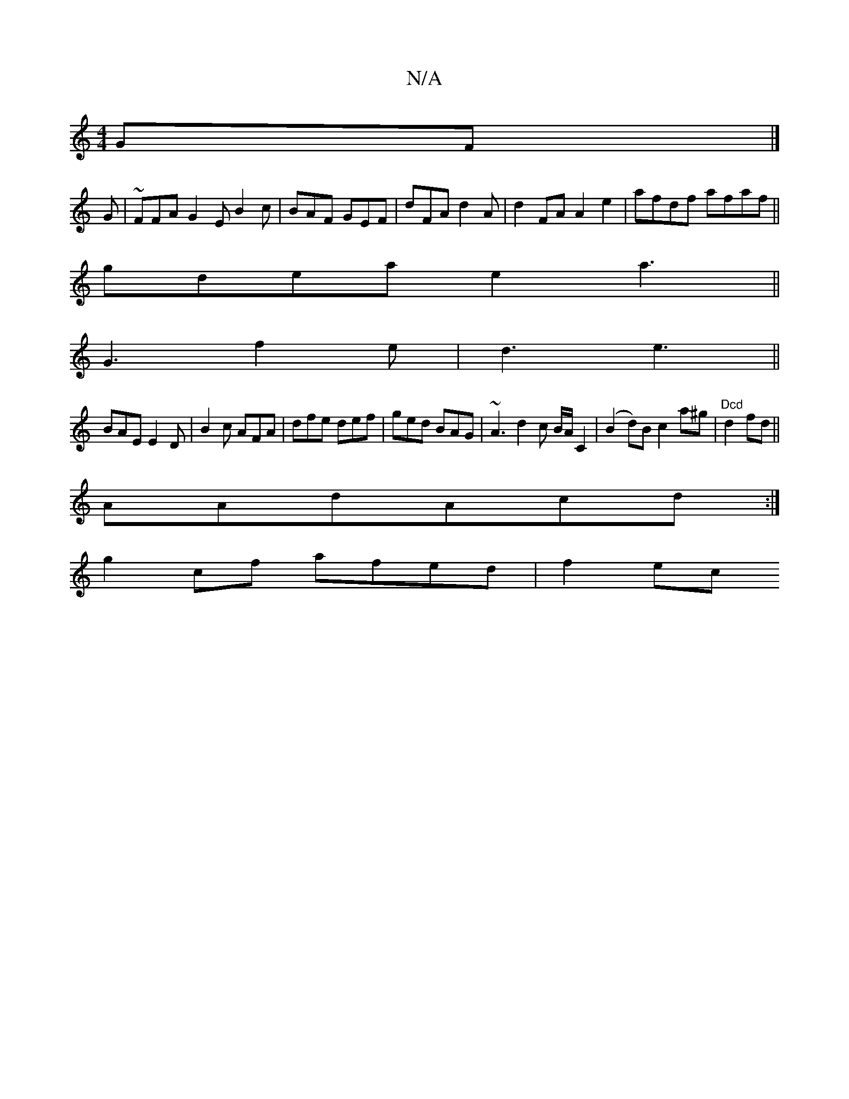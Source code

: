 X:1
T:N/A
M:4/4
R:N/A
K:Cmajor
GF |]
G|~FFA G2E B2c|BAF GEF|dFA d2 A|d2FA A2 e2|afdf afaf||
gdea e2 a3||
G3 f2 e |d3 e3 ||
BAE E2D | B2 c AFA | dfe def | ged BAG | ~A3 d2 c B/A/C2|(B2d)B c2a^g |"Dcd"d2fd ||
AAdAcd:|
g2cf afed|f2ec 
